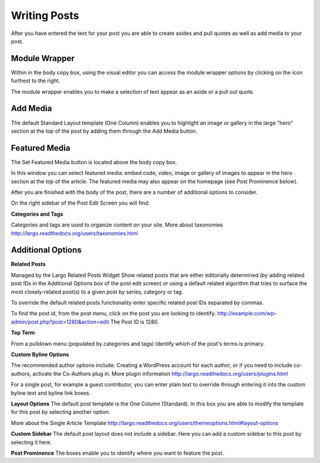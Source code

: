 Writing Posts
=============


After you have entered the text for your post you are able to create asides and pull quotes as well as add media to your post.

Module Wrapper
--------------

Within in the body copy box, using the visual editor you can access the module wrapper options by clicking on the icon furthest to the right.

The module wrapper enables you to make a selection of text appear as an aside or a pull out quote.

Add Media
---------

The default Standard Layout template (One Column) enables you to highlight an image or gallery in the large "hero" section at the top of the post by adding them through the Add Media button.


Featured Media
--------------

The Set Featured Media button is located above the body copy box.

In this window you can select featured media:  embed code, video, image or gallery of images to appear in the hero section at the top of the article.
The featured media may also appear on the homepage (see Post Prominence below).


After you are finished with the body of the post, there are a number of additional options to consider.


On the right sidebar of the Post Edit Screen you will find:

**Categories and Tags**

Categories and tags are used to organize content on your site.
More about taxonomies http://largo.readthedocs.org/users/taxonomies.html

Additional Options
------------------

**Related Posts**

Managed by the Largo Related Posts Widget
Show related posts that are either editorially determined (by adding related post IDs in the Additional Options box of the post edit screen) or using a default related algorithm that tries to surface the most closely-related post(s) to a given post by series, category or tag.

To override the default related posts functionality enter specific related post IDs separated by commas.

To find the post id, from the post menu, click on the post you are looking to identify.
http://example.com/wp-admin/post.php?post=1280&action=edit
The Post ID  is 1280.

**Top Term**

From a pulldown menu (populated by categories and tags) Identify which of the post's terms is primary.

**Custom Byline Options**

The recommended author options include:  Creating a WordPress account for each author, or  if you need to include co-authors, activate the Co-Authors plug in.  More plugin information http://largo.readthedocs.org/users/plugins.html

For a single post, for example a guest contributor, you can enter plain text to override through entering it into the custom byline text and byline link boxes.

**Layout Options**
The default post template is the One Column (Standard).  In this box you are able to modify the template for this post by selecting another option.

More about the Single Article Template
http://largo.readthedocs.org/users/themeoptions.html#layout-options

**Custom Sidebar**
The default post layout does not include a sidebar. Here you can add a custom sidebar to this post by selecting it here.

**Post Prominence**
The boxes enable you to identify where you want to feature the post.
